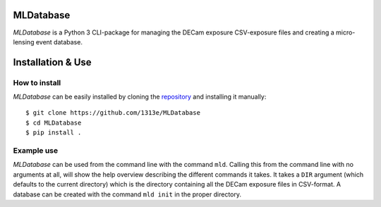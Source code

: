 MLDatabase
==========
*MLDatabase* is a Python 3 CLI-package for managing the DECam exposure CSV-exposure files and creating a micro-lensing event database.

Installation & Use
==================
How to install
--------------
*MLDatabase* can be easily installed by cloning the `repository`_ and installing it manually::

    $ git clone https://github.com/1313e/MLDatabase
    $ cd MLDatabase
    $ pip install .

.. _repository: https://github.com/1313e/MLDatabase

Example use
-----------
*MLDatabase* can be used from the command line with the command ``mld``.
Calling this from the command line with no arguments at all, will show the help overview describing the different commands it takes.
It takes a ``DIR`` argument (which defaults to the current directory) which is the directory containing all the DECam exposure files in CSV-format.
A database can be created with the command ``mld init`` in the proper directory.

